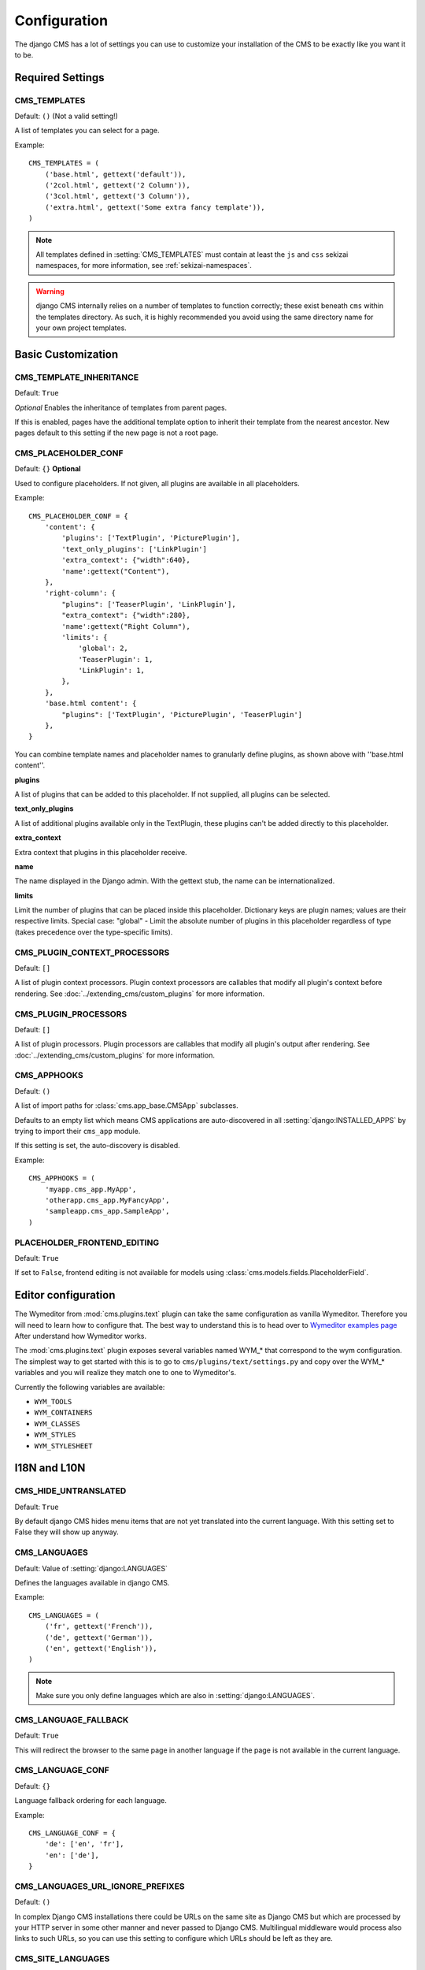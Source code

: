 .. _configuration:

#############
Configuration
#############

The django CMS has a lot of settings you can use to customize your installation
of the CMS to be exactly like you want it to be.

*****************
Required Settings
*****************

.. setting:: CMS_TEMPLATES

CMS_TEMPLATES
=============

Default: ``()`` (Not a valid setting!)

A list of templates you can select for a page.

Example::

    CMS_TEMPLATES = (
        ('base.html', gettext('default')),
        ('2col.html', gettext('2 Column')),
        ('3col.html', gettext('3 Column')),
        ('extra.html', gettext('Some extra fancy template')),
    )

.. note::

    All templates defined in :setting:`CMS_TEMPLATES` must contain at least the
    ``js`` and ``css`` sekizai namespaces, for more information, see 
    :ref:`sekizai-namespaces`.

.. warning::

    django CMS internally relies on a number of templates to function correctly;
    these exist beneath ``cms`` within the templates directory. As such, it
    is highly recommended you avoid using the same directory name for your own
    project templates.

*******************
Basic Customization
*******************

.. setting:: CMS_TEMPLATE_INHERITANCE

CMS_TEMPLATE_INHERITANCE
========================

Default: ``True``

*Optional*
Enables the inheritance of templates from parent pages.

If this is enabled, pages have the additional template option to inherit their
template from the nearest ancestor. New pages default to this setting if the
new page is not a root page.


.. setting:: CMS_PLACEHOLDER_CONF

CMS_PLACEHOLDER_CONF
====================

Default: ``{}``
**Optional**

Used to configure placeholders. If not given, all plugins are available in all
placeholders.

Example::

    CMS_PLACEHOLDER_CONF = {
        'content': {
            'plugins': ['TextPlugin', 'PicturePlugin'],
            'text_only_plugins': ['LinkPlugin']
            'extra_context': {"width":640},
            'name':gettext("Content"),
        },
        'right-column': {
            "plugins": ['TeaserPlugin', 'LinkPlugin'],
            "extra_context": {"width":280},
            'name':gettext("Right Column"),
            'limits': {
                'global': 2,
                'TeaserPlugin': 1,
                'LinkPlugin': 1,
            },
        },
        'base.html content': {
            "plugins": ['TextPlugin', 'PicturePlugin', 'TeaserPlugin']
        },
    }

You can combine template names and placeholder names to granularly define
plugins, as shown above with ''base.html content''.

**plugins**

A list of plugins that can be added to this placeholder. If not supplied, all
plugins can be selected.

**text_only_plugins**

A list of additional plugins available only in the TextPlugin,
these plugins can't be added directly to this placeholder.

**extra_context**

Extra context that plugins in this placeholder receive.

**name**

The name displayed in the Django admin. With the gettext stub, the name can be
internationalized.

**limits**

Limit the number of plugins that can be placed inside this placeholder.
Dictionary keys are plugin names; values are their respective limits. Special
case: "global" - Limit the absolute number of plugins in this placeholder
regardless of type (takes precedence over the type-specific limits).

.. setting:: CMS_PLUGIN_CONTEXT_PROCESSORS

CMS_PLUGIN_CONTEXT_PROCESSORS
=============================

Default: ``[]``

A list of plugin context processors. Plugin context processors are callables
that modify all plugin's context before rendering. See
:doc:`../extending_cms/custom_plugins` for more information.

.. setting:: CMS_PLUGIN_PROCESSORS

CMS_PLUGIN_PROCESSORS
=====================

Default: ``[]``

A list of plugin processors. Plugin processors are callables that modify all
plugin's output after rendering. See :doc:`../extending_cms/custom_plugins` for
more information.

.. setting:: CMS_APPHOOKS

CMS_APPHOOKS
============

Default: ``()``

A list of import paths for :class:`cms.app_base.CMSApp` subclasses.

Defaults to an empty list which means CMS applications are auto-discovered in
all :setting:`django:INSTALLED_APPS` by trying to import their ``cms_app`` module.

If this setting is set, the auto-discovery is disabled.

Example::

    CMS_APPHOOKS = (
        'myapp.cms_app.MyApp',
        'otherapp.cms_app.MyFancyApp',
        'sampleapp.cms_app.SampleApp',
    )

.. setting:: PLACEHOLDER_FRONTEND_EDITING

PLACEHOLDER_FRONTEND_EDITING
============================

Default: ``True``

If set to ``False``, frontend editing is not available for models using
:class:`cms.models.fields.PlaceholderField`.

********************
Editor configuration
********************

The Wymeditor from :mod:`cms.plugins.text` plugin can take the same
configuration as vanilla Wymeditor. Therefore you will need to learn 
how to configure that. The best way to understand this is to head 
over to `Wymeditor examples page 
<http://files.wymeditor.org/wymeditor/examples/>`_
After understand how Wymeditor works. 

The :mod:`cms.plugins.text` plugin exposes several variables named
WYM_* that correspond to the wym configuration. The simplest 
way to get started with this is to go to ``cms/plugins/text/settings.py``
and copy over the WYM_* variables and you will realize they 
match one to one to Wymeditor's.

Currently the following variables are available:

* ``WYM_TOOLS``
* ``WYM_CONTAINERS``
* ``WYM_CLASSES``
* ``WYM_STYLES``
* ``WYM_STYLESHEET``

*************
I18N and L10N
*************

.. setting:: CMS_HIDE_UNTRANSLATED

CMS_HIDE_UNTRANSLATED
=====================

Default: ``True``

By default django CMS hides menu items that are not yet translated into the
current language. With this setting set to False they will show up anyway.

.. setting:: CMS_LANGUAGES

CMS_LANGUAGES
=============

Default: Value of :setting:`django:LANGUAGES`

Defines the languages available in django CMS.

Example::

    CMS_LANGUAGES = (
        ('fr', gettext('French')),
        ('de', gettext('German')),
        ('en', gettext('English')),
    )

.. note:: Make sure you only define languages which are also in :setting:`django:LANGUAGES`.

.. setting:: CMS_LANGUAGE_FALLBACK

CMS_LANGUAGE_FALLBACK
=====================

Default: ``True``

This will redirect the browser to the same page in another language if the
page is not available in the current language.

.. setting:: CMS_LANGUAGE_CONF

CMS_LANGUAGE_CONF
=================

Default: ``{}``

Language fallback ordering for each language.

Example::

    CMS_LANGUAGE_CONF = {
        'de': ['en', 'fr'],
        'en': ['de'],
    }

.. setting:: CMS_LANGUAGES_URL_IGNORE_PREFIXES

CMS_LANGUAGES_URL_IGNORE_PREFIXES
=================================

Default: ``()``

In complex Django CMS installations there could be URLs on the same site as
Django CMS but which are processed by your HTTP server in some other manner and
never passed to Django CMS. Multilingual middleware would process also links to
such URLs, so you can use this setting to configure which URLs should be left
as they are.

.. setting:: CMS_SITE_LANGUAGES

CMS_SITE_LANGUAGES
==================

Default: ``{}``

If you have more than one site and :setting:`CMS_LANGUAGES` differs between
the sites, you may want to fill this out so if you switch between the sites
in the admin you only get the languages available on this site.

Example::

    CMS_SITE_LANGUAGES = {
        1:['en','de'],
        2:['en','fr'],
        3:['en'],
    }

.. setting:: CMS_FRONTEND_LANGUAGES

CMS_FRONTEND_LANGUAGES
======================

Default: Value of :setting:`CMS_LANGUAGES`

A list of languages django CMS uses in the frontend. For example, if
you decide you want to add a new language to your page but don't want to
show it to the world yet.

Example::

    CMS_FRONTEND_LANGUAGES = ("de", "en", "pt-BR")


**************
Media Settings
**************

.. setting:: CMS_MEDIA_PATH

CMS_MEDIA_PATH
==============

default: ``cms/``

The path from :setting:`django:MEDIA_ROOT` to the media files located in ``cms/media/``

.. setting:: CMS_MEDIA_ROOT

CMS_MEDIA_ROOT
==============

Default: :setting:`django:MEDIA_ROOT` + :setting:`CMS_MEDIA_PATH`

The path to the media root of the cms media files.

.. setting:: CMS_MEDIA_URL

CMS_MEDIA_URL
=============

default: :setting:`django:MEDIA_URL` + :setting:`CMS_MEDIA_PATH`

The location of the media files that are located in ``cms/media/cms/``

.. setting:: CMS_PAGE_MEDIA_PATH

CMS_PAGE_MEDIA_PATH
===================

Default: ``'cms_page_media/'``

By default, django CMS creates a folder called ``cms_page_media`` in your
static files folder where all uploaded media files are stored. The media files
are stored in subfolders numbered with the id of the page.

You should take care that the directory to which it points is writable by the
user under which Django will be running.


****
URLs
****

.. setting:: CMS_URL_OVERWRITE

CMS_URL_OVERWRITE
=================

Default: ``True``

This adds a new field "url overwrite" to the "advanced settings" tab of your
page. With this field you can overwrite the whole relative url of the page.

.. setting:: CMS_MENU_TITLE_OVERWRITE

CMS_MENU_TITLE_OVERWRITE
========================

Default: ``False``

This adds a new "menu title" field beside the title field.

With this field you can overwrite the title that is displayed in the menu.

To access the menu title in the template, use:

.. code-block:: html+django

    {{ page.get_menu_title }}

.. setting:: CMS_REDIRECTS

CMS_REDIRECTS
=============

Default: ``False``

This adds a new "redirect" field to the "advanced settings" tab of the page

You can set a url here, which a visitor will be redirected to when the page is
accessed.

Note: Don't use this too much. :mod:`django.contrib.redirects` is much more
flexible, handy, and is designed exactly for this purpose.

.. setting:: CMS_FLAT_URLS

CMS_FLAT_URLS
=============

Default: ``False``

If this is enabled the slugs are not nested in the urls.

So a page with a "world" slug will have a "/world" url, even it is a child of
the "hello" page. If disabled the page would have the url: "/hello/world/"

.. setting:: CMS_SOFTROOT

CMS_SOFTROOT
============

Default: ``False``

This adds a new "softroot" field to the "advanced settings" tab of the page. If
a page is marked as softroot the menu will only display items until it finds
the softroot.

If you have a huge site you can easily partition the menu with this.


*****************
Advanced Settings
*****************

.. setting:: CMS_PERMISSION

CMS_PERMISSION
==============

Default: ``False``

If this is enabled you get 3 new models in Admin:

- Pages global permissions
- User groups - page
- Users - page

In the edit-view of the pages you can now assign users to pages and grant them
permissions. In the global permissions you can set the permissions for users
globally.

If a user has the right to create new users he can now do so in the "Users -
page". But he will only see the users he created. The users he created can also
only inherit the rights he has. So if he only has been granted the right to edit
a certain page all users he creates can, in turn, only edit this page. Naturally
he can limit the rights of the users he creates even further, allowing them to see
only a subset of the pages he's allowed access to, for example.

.. setting:: CMS_PUBLIC_FOR

CMS_PUBLIC_FOR
==============

Default: ``all``

Decides if pages without any view restrictions are public by default, or staff
only. Possible values are ``all`` and ``staff``.

.. setting:: CMS_MODERATOR

CMS_MODERATOR
=============

Default: ``False``

If set to true, gives you a new "moderation" column in the tree view.

You can select to moderate pages or whole trees. If a page is under moderation
you will receive an email if somebody changes a page and you will be asked to
approve the changes. Only after you approved the changes will they be updated
on the "live" site. If you make changes to a page you moderate yourself, you
will need to approve it anyway. This allows you to change a lot of pages for
a new version of the site, for example, and go live with all the changes at the
same time.

.. note:: When switching this value to ``True`` on an existing site, you have
          to run the ``cms moderator on`` command to make the required database
          changes.

.. setting:: CMS_SHOW_START_DATE
.. setting:: CMS_SHOW_END_DATE

CMS_SHOW_START_DATE & CMS_SHOW_END_DATE
=======================================

Default: ``False`` for both

This adds two new :class:`~django.db.models.DateTimeField` fields in the
"advanced settings" tab of the page. With this option you can limit the time a
page is published.

.. setting:: CMS_SEO_FIELDS

CMS_SEO_FIELDS
==============

Default: ``False``

This adds a new "SEO Fields" fieldset to the page admin. You can set the
Page Title, Meta Keywords and Meta Description in there.

To access these fields in the template use:

.. code-block:: html+django

    {% load cms_tags %}
    <head>
        <title>{% page_attribute page_title %}</title>
        <meta name="description" content="{% page_attribute meta_description %}"/>
        <meta name="keywords" content="{% page_attribute meta_keywords %}"/>
        ...
        ...
    </head>

.. setting:: CMS_CACHE_DURATIONS

CMS_CACHE_DURATIONS
===================

This dictionary carries the various cache duration settings.

``'content'``
-------------

Default: ``60``

Cache expiration (in seconds) for :ttag:`show_placeholder` and :ttag:`page_url`
template tags.

.. note::

    This settings was previously called :setting:`CMS_CONTENT_CACHE_DURATION`

``'menus'``
-----------

Default: ``3600``

Cache expiration (in seconds) for the menu tree.

.. note::

    This settings was previously called :setting:`MENU_CACHE_DURATION`

``'permissions'``
-----------------

Default: ``3600``

Cache expiration (in seconds) for view and other permissions.

.. setting:: CMS_CACHE_PREFIX

CMS_CACHE_PREFIX
================

Default: ``cms-``


The CMS will prepend the value associated with this key to every cache access (set and get).
This is useful when you have several django CMS installations, and you don't want them
to share cache objects.

Example::

    CMS_CACHE_PREFIX = 'mysite-live'

.. note::

    Django 1.3 introduced a site-wide cache key prefix. See Django's own docs on
    :ref:`cache key prefixing <django:cache_key_prefixing>`
